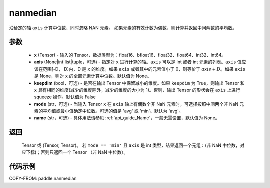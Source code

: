 .. _cn_api_paddle_nanmedian:

nanmedian
-------------------------------

.. py:function:: paddle.nanmedian(x, axis=None, keepdim=False, mode='avg', name=None)

沿给定的轴 ``axis`` 计算中位数，同时忽略 NAN 元素。
如果元素的有效计数为偶数，则计算并返回中间两数的平均数。

参数
::::::::::
   - **x** (Tensor) - 输入的 Tensor，数据类型为：float16、bfloat16、float32、float64、int32、int64。
   - **axis** (None|int|list|tuple，可选) - 指定对 ``x`` 进行计算的轴。``axis`` 可以是 int 或者 int 元素的列表。``axis`` 值应该在范围[-D， D)内，D 是 ``x`` 的维度。如果 ``axis`` 或者其中的元素值小于 0，则等价于 :math:`axis + D`。如果 ``axis`` 是 None，则对 ``x`` 的全部元素计算中位数。默认值为 None。
   - **keepdim** (bool，可选) - 是否在输出 Tensor 中保留减小的维度。如果 ``keepdim`` 为 True，则输出 Tensor 和 ``x`` 具有相同的维度(减少的维度除外，减少的维度的大小为 1)。否则，输出 Tensor 的形状会在 ``axis`` 上进行 squeeze 操作。默认值为 False
   - **mode** (str，可选) - 当输入 Tensor ``x`` 在 ``axis`` 轴上有偶数个非 NaN 元素时，可选择按照中间两个非 NaN 元素的平均值或最小值确定中位数。可选的值是 'avg' 或 'min'。默认为 'avg'。
   - **name** (str，可选) - 具体用法请参见 :ref:`api_guide_Name`，一般无需设置，默认值为 None。

返回
::::::::::
    Tensor 或 (Tensor, Tensor)。 若 ``mode == 'min'`` 且 ``axis`` 是 int 类型，结果返回一个元组：(非 NaN 中位数，对应下标)；否则只返回一个 Tensor （非 NaN 中位数）。

代码示例
::::::::::

COPY-FROM: paddle.nanmedian
